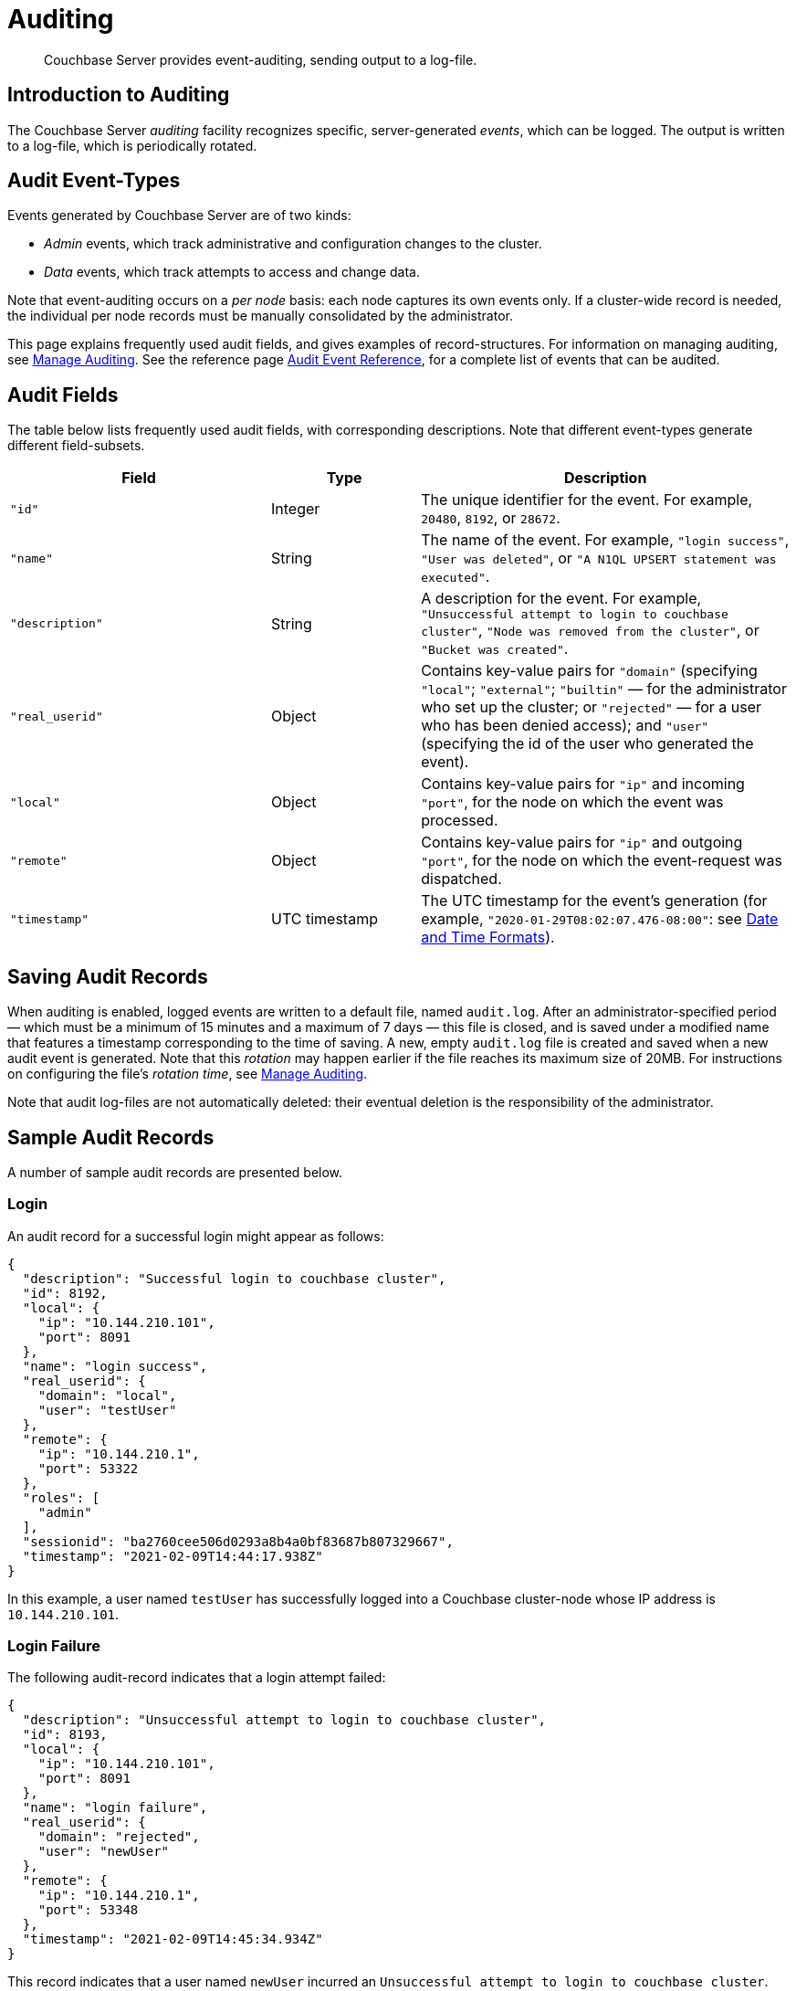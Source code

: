= Auditing
:description: Couchbase Server provides event-auditing, sending output to a log-file.
:page-aliases: security:security-auditing

[abstract]
{description}

[#introduction-to-auditing]
== Introduction to Auditing

The Couchbase Server _auditing_ facility recognizes specific, server-generated _events_, which can be logged.
The output is written to a log-file, which is periodically rotated.

[#adit_event_types]
== Audit Event-Types

Events generated by Couchbase Server are of two kinds:

* _Admin_ events, which track administrative and configuration changes to the cluster.

* _Data_ events, which track attempts to access and change data.

Note that event-auditing occurs on a _per node_ basis: each node captures its own events only.
If a cluster-wide record is needed, the individual per node records must be manually consolidated by the administrator.

This page explains frequently used audit fields, and gives examples of record-structures.
For information on managing auditing, see xref:manage:manage-security/manage-auditing.adoc[Manage Auditing].
See the reference page xref:audit-event-reference:audit-event-reference.adoc[Audit Event Reference], for a complete list of events that can be audited.

== Audit Fields

The table below lists frequently used audit fields, with corresponding descriptions.
Note that different event-types generate different field-subsets.

[cols="7,4,10"]
|===
| Field | Type | Description

| `"id"`
| Integer
| The unique identifier for the event.
For example, `20480`, `8192`, or `28672`.

| `"name"`
| String
| The name of the event.
For example, `"login success"`, `"User was deleted"`, or `"A N1QL UPSERT statement was executed"`.

| `"description"`
| String
| A description for the event.
For example, `"Unsuccessful attempt to login to couchbase cluster"`, `"Node was removed from the cluster"`, or `"Bucket was created"`.

| `"real_userid"`
| Object
| Contains key-value pairs for `"domain"` (specifying `"local"`; `"external"`; `"builtin"` &#8212; for the administrator who set up the cluster; or `"rejected"` &#8212; for a user who has been denied access); and `"user"` (specifying the id of the user who generated the event).

| `"local"`
| Object
| Contains key-value pairs for `"ip"` and incoming `"port"`, for the node on which the event was processed.

| `"remote"`
| Object
| Contains key-value pairs for `"ip"` and outgoing `"port"`, for the node on which the event-request was dispatched.

| `"timestamp"`
| UTC timestamp
| The UTC timestamp for the event's generation (for example, `"2020-01-29T08:02:07.476-08:00"`: see http://www.w3.org/TR/NOTE-datetime[Date and Time Formats^]).
|===

[#saving-audit-records]
== Saving Audit Records

When auditing is enabled, logged events are written to a default file, named `audit.log`.
After an administrator-specified period — which must be a minimum of 15 minutes and a maximum of 7 days — this file is closed, and is saved under a modified name that features a timestamp corresponding to the time of saving.
A new, empty `audit.log` file is created and saved when a new audit event is generated.
Note that this _rotation_ may happen earlier if the file reaches its maximum size of 20MB.
For instructions on configuring the file's _rotation time_, see xref:manage:manage-security/manage-auditing.adoc[Manage Auditing].

Note that audit log-files are not automatically deleted: their eventual deletion is the responsibility of the administrator.

== Sample Audit Records

A number of sample audit records are presented below.

=== Login

An audit record for a successful login might appear as follows:

[source,json]
----
{
  "description": "Successful login to couchbase cluster",
  "id": 8192,
  "local": {
    "ip": "10.144.210.101",
    "port": 8091
  },
  "name": "login success",
  "real_userid": {
    "domain": "local",
    "user": "testUser"
  },
  "remote": {
    "ip": "10.144.210.1",
    "port": 53322
  },
  "roles": [
    "admin"
  ],
  "sessionid": "ba2760cee506d0293a8b4a0bf83687b807329667",
  "timestamp": "2021-02-09T14:44:17.938Z"
}
----

In this example, a user named `testUser` has successfully logged into a Couchbase cluster-node whose IP address is `10.144.210.101`.

=== Login Failure

The following audit-record indicates that a login attempt failed:

[source,json]
----
{
  "description": "Unsuccessful attempt to login to couchbase cluster",
  "id": 8193,
  "local": {
    "ip": "10.144.210.101",
    "port": 8091
  },
  "name": "login failure",
  "real_userid": {
    "domain": "rejected",
    "user": "newUser"
  },
  "remote": {
    "ip": "10.144.210.1",
    "port": 53348
  },
  "timestamp": "2021-02-09T14:45:34.934Z"
}
----

This record indicates that a user named `newUser` incurred an `Unsuccessful attempt to login to couchbase cluster`.

=== Bucket Creation

The audit-record below corresponds to the creation of a bucket.

[source,json]
----
{
  "bucket_name": "testBucket",
  "description": "Bucket was created",
  "id": 8201,
  "local": {
    "ip": "10.144.231.102",
    "port": 8091
  },
  "name": "create bucket",
  "props": {
    "compression_mode": "passive",
    "conflict_resolution_type": "seqno",
    "durability_min_level": "none",
    "eviction_policy": "value_only",
    "flush_enabled": false,
    "max_ttl": 0,
    "num_replicas": 1,
    "num_threads": 3,
    "purge_interval": "undefined",
    "ram_quota": 268435456,
    "replica_index": false,
    "storage_mode": "couchstore"
  },
  "real_userid": {
    "domain": "builtin",
    "user": "Administrator"
  },
  "remote": {
    "ip": "10.144.231.1",
    "port": 53837
  },
  "sessionid": "3f8472056c30014d32f19aca0bb22b10d5cefbee",
  "timestamp": "2022-08-23T10:05:34.489Z",
  "type": "membase"
}
----

This record indicates that a `Bucket was created`; that the bucket was named `testBucket`; and that its eviction-policy was defined as `value_only`.
The bucket was created by the user `Administrator`.

=== Bucket TTL Modification

The audit record below corresponds to the modification of Bucket TTL, for the bucket created immediately above.

[source,json]
----
{
  "bucket_name": "testBucket",
  "description": "Bucket was modified",
  "id": 8202,
  "local": {
    "ip": "10.144.210.101",
    "port": 8091
  },
  "name": "modify bucket",
  "props": {
    "compression_mode": "passive",
    "durability_min_level": "none",
    "eviction_policy": "value_only",
    "flush_enabled": false,
    "max_ttl": 100000,
    "num_replicas": 1,
    "num_threads": 3,
    "purge_interval": "undefined",
    "ram_quota": 268435456,
    "storage_mode": "couchstore"
  },
  "real_userid": {
    "domain": "builtin",
    "user": "Administrator"
  },
  "remote": {
    "ip": "10.144.210.1",
    "port": 53397
  },
  "sessionid": "eb1411eaa5eb041ea07fb86ffe93a94a59f8e8e2",
  "timestamp": "2021-02-09T14:48:14.653Z",
  "type": "membase"
}
----

This record indicates that the bucket `testBucket` was modified.
The `max_ttl` is now represented as `100000` seconds.

=== User Creation

The audit-record below corresponds to the creation of a user.

[source,json]
----
{
  "description": "User was added or updated",
  "full_name": "",
  "groups": [],
  "id": 8232,
  "identity": {
    "domain": "local",
    "user": "clusterUser"
  },
  "local": {
    "ip": "10.144.210.101",
    "port": 8091
  },
  "name": "set user",
  "real_userid": {
    "domain": "builtin",
    "user": "Administrator"
  },
  "reason": "added",
  "remote": {
    "ip": "10.144.210.1",
    "port": 53444
  },
  "roles": [
    "cluster_admin"
  ],
  "sessionid": "eb1411eaa5eb041ea07fb86ffe93a94a59f8e8e2",
  "timestamp": "2021-02-09T14:50:38.256Z"
}
----

This record indicates that a user named `clusterUser` was created by `Administrator`; and that the user was given the role of `cluster_admin`.

=== Index Creation

The following audit-record indicates that a _Full Text Index_ was created or updated:

[source,json]
----
{
  "description": "FTS index was created/Updated",
  "id": 24577,
  "index_name": "testIndex",
  "local": {
    "ip": "127.0.0.1",
    "port": "8094"
  },
  "name": "Create/Update index",
  "real_userid": {
    "domain": "builtin",
    "user": "Administrator"
  },
  "remote": {
    "ip": "127.0.0.1",
    "port": "39575"
  },
  "timestamp": "2021-02-09T15:20:49.953Z"
}
----

This record indicates that an `FTS` index named `testIndex` was created or updated.

[#filterable-and-non-filterable-events]
== Filterable and Non-Filterable Events

Eventing for each cluster-node is _disabled_ by default; and can be explicitly _enabled_.
When enablement has occurred, a default subset of Couchbase Server-events is audited, with records duly concatenated to the end of the `audit.log` file.
Some of the events in this default subset are _non-filterable_; meaning that while auditing is enabled for the node, _all_ the events in the subset are _always_ recorded, and cannot be selectively disabled.

Other events, including ones that are initially disabled, are _filterable_; meaning that while auditing is enabled for the node, each can be individually enabled or disabled by the administrator.
Note also that optionally, filterable events can be ignored for specified users.

For information on how to filter events, see xref:manage:manage-security/manage-auditing.adoc[Manage Auditing].

== Event Tables

See the reference page xref:audit-event-reference:audit-event-reference.adoc[Audit Event Reference], for a complete list of events that can be audited.
